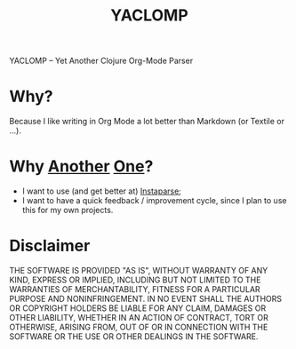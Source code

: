 #+TITLE: YACLOMP

YACLOMP -- Yet Another Clojure Org-Mode Parser

* Why?

Because I like writing in Org Mode a lot better than Markdown (or
Textile or ...).

* Why [[https://github.com/gmorpheme/organum][Another]] [[https://github.com/nakkaya/static][One]]?

- I want to use (and get better at) [[https://github.com/Engelberg/instaparse][Instaparse]];
- I want to have a quick feedback / improvement cycle, since I plan to
  use this for my own projects.

* Disclaimer

THE SOFTWARE IS PROVIDED "AS IS", WITHOUT WARRANTY OF ANY KIND, EXPRESS OR
IMPLIED, INCLUDING BUT NOT LIMITED TO THE WARRANTIES OF MERCHANTABILITY,
FITNESS FOR A PARTICULAR PURPOSE AND NONINFRINGEMENT. IN NO EVENT SHALL THE
AUTHORS OR COPYRIGHT HOLDERS BE LIABLE FOR ANY CLAIM, DAMAGES OR OTHER
LIABILITY, WHETHER IN AN ACTION OF CONTRACT, TORT OR OTHERWISE, ARISING FROM,
OUT OF OR IN CONNECTION WITH THE SOFTWARE OR THE USE OR OTHER DEALINGS IN THE
SOFTWARE.

